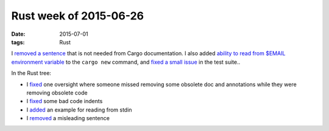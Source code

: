 Rust week of 2015-06-26
=======================

:date: 2015-07-01
:tags: Rust


I `removed a sentence`__ that is not needed from Cargo documentation.
I also added `ability to read from $EMAIL environment variable`__ to the
``cargo new`` command, and `fixed a small issue`__ in the test suite..

In the Rust tree:

- I fixed__ one oversight where someone missed removing some obsolete
  doc and annotations while they were removing obsolete code

- I fixed__ some bad code indents

- I added__ an example for reading from stdin

- I removed__ a misleading sentence


__ https://github.com/rust-lang/cargo/pull/1754
__ https://github.com/rust-lang/cargo/pull/1755
__ https://github.com/rust-lang/cargo/pull/1756
__ https://github.com/rust-lang/rust/pull/26621
__ https://github.com/rust-lang/rust/pull/26622
__ https://github.com/rust-lang/rust/pull/26627
__ https://github.com/rust-lang/rust/pull/26724
